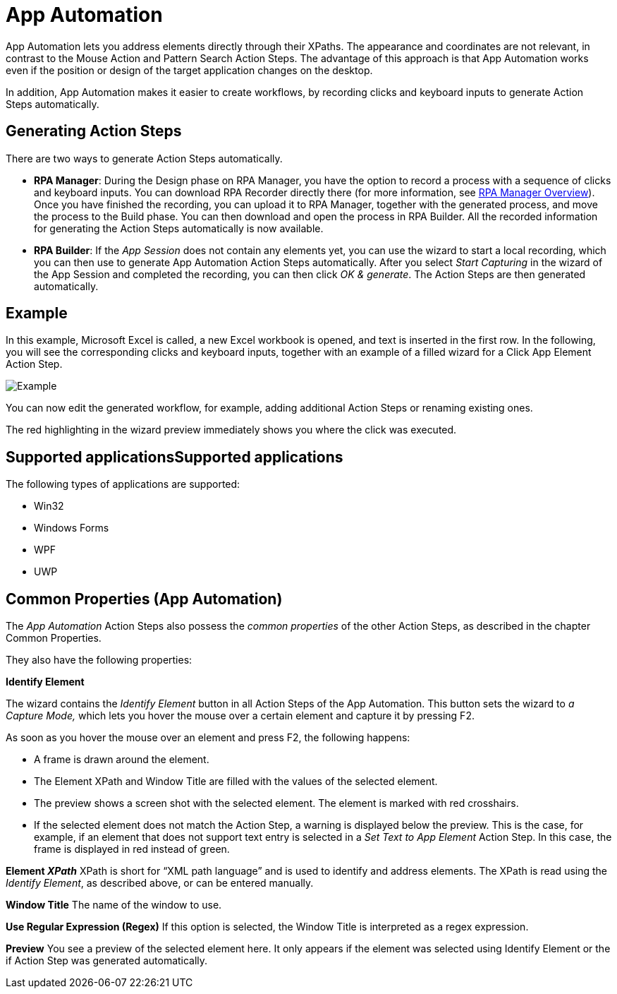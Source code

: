 

= App Automation

App Automation lets you address elements directly through their XPaths.
The appearance and coordinates are not relevant, in contrast to the
Mouse Action and Pattern Search Action Steps. The advantage of this
approach is that App Automation works even if the position or design of
the target application changes on the desktop.

In addition, App Automation makes it easier to create workflows, by
recording clicks and keyboard inputs to generate Action Steps
automatically.

== Generating Action Steps

There are two ways to generate Action Steps automatically.

* {blank}
+
*RPA Manager*: During the Design phase on RPA Manager, you have the
option to record a process with a sequence of clicks and keyboard
inputs. You can download RPA Recorder
directly there (for more information, see xref:rpa-manager::index.adoc[RPA Manager Overview]).
Once you have finished the recording, you can upload it to RPA Manager,
together with the generated process, and move the process to the Build
phase. You can then download and open the process in RPA Builder.
All the recorded information for generating the Action Steps
automatically is now available.

* {blank}
+
*RPA Builder*: If the _App Session_ does not contain any elements
yet, you can use the wizard to start a local recording, which you can
then use to generate App Automation Action Steps automatically. After
you select _Start Capturing_ in the wizard of the App Session and
completed the recording, you can then click _OK & generate_. The Action
Steps are then generated automatically.


== Example

In this example, Microsoft Excel is called, a new Excel workbook is
opened, and text is inserted in the first row. In the following, you
will see the corresponding clicks and keyboard inputs, together with an
example of a filled wizard for a Click App Element Action Step.

image::toolbox-app-automation-image1.png[Example]

You can now edit the generated workflow, for example, adding additional
Action Steps or renaming existing ones.

The red highlighting in the wizard preview immediately shows you where
the click was executed.

== Supported applicationsSupported applications

The following types of applications are supported:

* {blank}
+

Win32

* {blank}
+

Windows Forms

* {blank}
+

WPF

* {blank}
+

UWP


== Common Properties (App Automation)

The _App Automation_ Action Steps also possess the _common properties_
of the other Action Steps, as described in the chapter
Common Properties.

They also have the following properties:

*Identify Element*

The wizard contains the _Identify Element_ button in all Action Steps of
the App Automation. This button sets the wizard to _a Capture Mode,_
which lets you hover the mouse over a certain element and capture it by
pressing F2.

As soon as you hover the mouse over an element and press F2, the
following happens:

* {blank}
+

A frame is drawn around the element.

* {blank}
+

The Element XPath and Window Title are filled with the values of the
selected element.

* {blank}
+

The preview shows a screen shot with the selected element. The element
is marked with red crosshairs.

* {blank}
+

If the selected element does not match the Action Step, a warning is
displayed below the preview. This is the case, for example, if an
element that does not support text entry is selected in a _Set Text to
App Element_ Action Step. In this case, the frame is displayed in red
instead of green.


*Element _XPath_* XPath is short for “XML path language” and is used to
identify and address elements. The XPath is read using the
_Identify Element_, as described above, or can be entered manually. 

*Window Title* The name of the window to use.

*Use Regular Expression (Regex)* If this option is selected, the Window
Title is interpreted as a regex expression.

*Preview* You see a preview of the selected element here. It only
appears if the element was selected using Identify Element or the if
Action Step was generated automatically.
